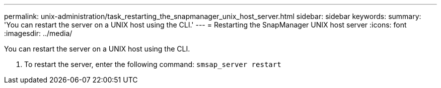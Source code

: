 ---
permalink: unix-administration/task_restarting_the_snapmanager_unix_host_server.html
sidebar: sidebar
keywords: 
summary: 'You can restart the server on a UNIX host using the CLI.'
---
= Restarting the SnapManager UNIX host server
:icons: font
:imagesdir: ../media/

[.lead]
You can restart the server on a UNIX host using the CLI.

. To restart the server, enter the following command: `smsap_server restart`
